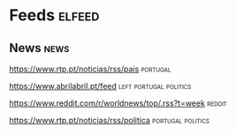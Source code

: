 * Feeds :elfeed:
** News :news:
**** https://www.rtp.pt/noticias/rss/pais :portugal:
**** https://www.abrilabril.pt/feed :left:portugal:politics:
**** https://www.reddit.com/r/worldnews/top/.rss?t=week :reddit:
**** https://www.rtp.pt/noticias/rss/politica :portugal:politics:
